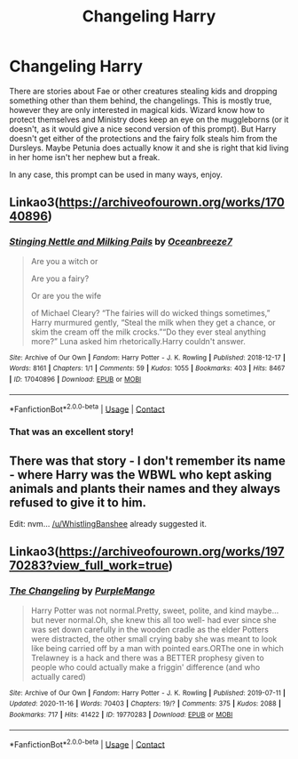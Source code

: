 #+TITLE: Changeling Harry

* Changeling Harry
:PROPERTIES:
:Author: Draconiveyo
:Score: 22
:DateUnix: 1620911806.0
:DateShort: 2021-May-13
:FlairText: Prompt
:END:
There are stories about Fae or other creatures stealing kids and dropping something other than them behind, the changelings. This is mostly true, however they are only interested in magical kids. Wizard know how to protect themselves and Ministry does keep an eye on the muggleborns (or it doesn't, as it would give a nice second version of this prompt). But Harry doesn't get either of the protections and the fairy folk steals him from the Dursleys. Maybe Petunia does actually know it and she is right that kid living in her home isn't her nephew but a freak.

In any case, this prompt can be used in many ways, enjoy.


** Linkao3([[https://archiveofourown.org/works/17040896]])
:PROPERTIES:
:Author: WhistlingBanshee
:Score: 10
:DateUnix: 1620913944.0
:DateShort: 2021-May-13
:END:

*** [[https://archiveofourown.org/works/17040896][*/Stinging Nettle and Milking Pails/*]] by [[https://www.archiveofourown.org/users/Oceanbreeze7/pseuds/Oceanbreeze7][/Oceanbreeze7/]]

#+begin_quote
  Are you a witch or

  Are you a fairy?

  Or are you the wife

  of Michael Cleary?     “The fairies will do wicked things sometimes,” Harry murmured gently, “Steal the milk when they get a chance, or skim the cream off the milk crocks.”“Do they ever steal anything more?” Luna asked him rhetorically.Harry couldn't answer.
#+end_quote

^{/Site/:} ^{Archive} ^{of} ^{Our} ^{Own} ^{*|*} ^{/Fandom/:} ^{Harry} ^{Potter} ^{-} ^{J.} ^{K.} ^{Rowling} ^{*|*} ^{/Published/:} ^{2018-12-17} ^{*|*} ^{/Words/:} ^{8161} ^{*|*} ^{/Chapters/:} ^{1/1} ^{*|*} ^{/Comments/:} ^{59} ^{*|*} ^{/Kudos/:} ^{1055} ^{*|*} ^{/Bookmarks/:} ^{403} ^{*|*} ^{/Hits/:} ^{8467} ^{*|*} ^{/ID/:} ^{17040896} ^{*|*} ^{/Download/:} ^{[[https://archiveofourown.org/downloads/17040896/Stinging%20Nettle%20and.epub?updated_at=1609890619][EPUB]]} ^{or} ^{[[https://archiveofourown.org/downloads/17040896/Stinging%20Nettle%20and.mobi?updated_at=1609890619][MOBI]]}

--------------

*FanfictionBot*^{2.0.0-beta} | [[https://github.com/FanfictionBot/reddit-ffn-bot/wiki/Usage][Usage]] | [[https://www.reddit.com/message/compose?to=tusing][Contact]]
:PROPERTIES:
:Author: FanfictionBot
:Score: 6
:DateUnix: 1620913960.0
:DateShort: 2021-May-13
:END:


*** That was an excellent story!
:PROPERTIES:
:Author: LadySmuag
:Score: 3
:DateUnix: 1620926817.0
:DateShort: 2021-May-13
:END:


** There was that story - I don't remember its name - where Harry was the WBWL who kept asking animals and plants their names and they always refused to give it to him.

Edit: nvm... [[/u/WhistlingBanshee]] already suggested it.
:PROPERTIES:
:Author: I_love_DPs
:Score: 5
:DateUnix: 1620930959.0
:DateShort: 2021-May-13
:END:


** Linkao3([[https://archiveofourown.org/works/19770283?view_full_work=true]])
:PROPERTIES:
:Author: Key-Leopard-3618
:Score: 3
:DateUnix: 1620933407.0
:DateShort: 2021-May-13
:END:

*** [[https://archiveofourown.org/works/19770283][*/The Changeling/*]] by [[https://www.archiveofourown.org/users/PurpleMango/pseuds/PurpleMango][/PurpleMango/]]

#+begin_quote
  Harry Potter was not normal.Pretty, sweet, polite, and kind maybe... but never normal.Oh, she knew this all too well- had ever since she was set down carefully in the wooden cradle as the elder Potters were distracted, the other small crying baby she was meant to look like being carried off by a man with pointed ears.ORThe one in which Trelawney is a hack and there was a BETTER prophesy given to people who could actually make a friggin' difference (and who actually cared)
#+end_quote

^{/Site/:} ^{Archive} ^{of} ^{Our} ^{Own} ^{*|*} ^{/Fandom/:} ^{Harry} ^{Potter} ^{-} ^{J.} ^{K.} ^{Rowling} ^{*|*} ^{/Published/:} ^{2019-07-11} ^{*|*} ^{/Updated/:} ^{2020-11-16} ^{*|*} ^{/Words/:} ^{70403} ^{*|*} ^{/Chapters/:} ^{19/?} ^{*|*} ^{/Comments/:} ^{375} ^{*|*} ^{/Kudos/:} ^{2088} ^{*|*} ^{/Bookmarks/:} ^{717} ^{*|*} ^{/Hits/:} ^{41422} ^{*|*} ^{/ID/:} ^{19770283} ^{*|*} ^{/Download/:} ^{[[https://archiveofourown.org/downloads/19770283/The%20Changeling.epub?updated_at=1613557442][EPUB]]} ^{or} ^{[[https://archiveofourown.org/downloads/19770283/The%20Changeling.mobi?updated_at=1613557442][MOBI]]}

--------------

*FanfictionBot*^{2.0.0-beta} | [[https://github.com/FanfictionBot/reddit-ffn-bot/wiki/Usage][Usage]] | [[https://www.reddit.com/message/compose?to=tusing][Contact]]
:PROPERTIES:
:Author: FanfictionBot
:Score: 1
:DateUnix: 1620933425.0
:DateShort: 2021-May-13
:END:
